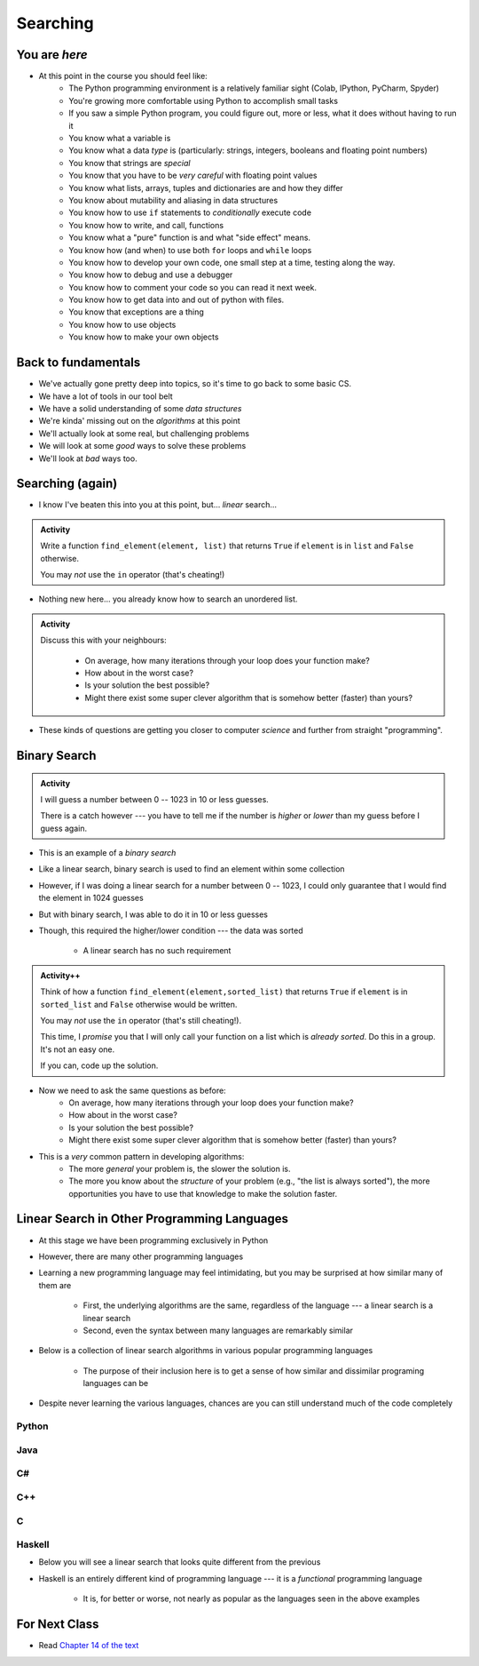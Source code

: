 *********
Searching
*********

.. image:: you_are_here.jpeg

You are *here*
==============

* At this point in the course you should feel like:
    * The Python programming environment is a relatively familiar sight (Colab, IPython, PyCharm, Spyder)
    * You're growing more comfortable using Python to accomplish small tasks
    * If you saw a simple Python program, you could figure out, more or less, what it does without having to run it
    * You know what a variable is
    * You know what a data *type* is (particularly: strings, integers, booleans and floating point numbers)
    * You know that strings are *special*
    * You know that you have to be *very careful* with floating point values
    * You know what lists, arrays, tuples and dictionaries are and how they differ
    * You know about mutability and aliasing in data structures
    * You know how to use ``if`` statements to *conditionally* execute code
    * You know how to write, and call, functions
    * You know what a "pure" function is and what "side effect" means.
    * You know how (and when) to use both ``for`` loops and ``while`` loops
    * You know how to develop your own code, one small step at a time, testing along the way.
    * You know how to debug and use a debugger
    * You know how to comment your code so you can read it next week.
    * You know how to get data into and out of python with files. 
    * You know that exceptions are a thing
    * You know how to use objects
    * You know how to make your own objects

Back to fundamentals
====================

* We've actually gone pretty deep into topics, so it's time to go back to some basic CS.
* We have a lot of tools in our tool belt 
* We have a solid understanding of some *data structures*
* We're kinda' missing out on the *algorithms* at this point
* We'll actually look at some real, but challenging problems
* We will look at some *good* ways to solve these problems  
* We'll look at *bad* ways too. 


Searching (again)
=================

* I know I've beaten this into you at this point, but... *linear* search...

.. admonition:: Activity
    :class: activity

    Write a function ``find_element(element, list)`` that returns ``True`` if ``element`` is in ``list`` and ``False`` otherwise. 

    You may *not* use the ``in`` operator (that's cheating!)

* Nothing new here... you already know how to search an unordered list.

.. admonition:: Activity
    :class: activity
   
    Discuss this with your neighbours:
      
        * On average, how many iterations through your loop does your function make?
        * How about in the worst case?
        * Is your solution the best possible?
        * Might there exist some super clever algorithm that is somehow better (faster) than yours?   
	  
* These kinds of questions are getting you closer to computer *science* and further from straight "programming".	  

  .. raw:: html

	<iframe width="560" height="315" src="https://www.youtube.com/embed/8unA_a5xcCU" frameborder="0" allowfullscreen></iframe>


Binary Search
=============

.. admonition:: Activity
    :class: activity

    I will guess a number between 0 -- 1023 in 10 or less guesses.

    There is a catch however --- you have to tell me if the number is *higher* or *lower* than my guess before I guess
    again.


* This is an example of a *binary search*
* Like a linear search, binary search is used to find an element within some collection
* However, if I was doing a linear search for a number between 0 -- 1023, I could only guarantee that I would find the element in 1024 guesses
* But with binary search, I was able to do it in 10 or less guesses
* Though, this required the higher/lower condition --- the data was sorted

    * A linear search has no such requirement





.. admonition:: Activity++
    :class: activity

    Think of how a function ``find_element(element,sorted_list)`` that returns ``True`` if ``element`` is in ``sorted_list``  and ``False`` otherwise would be written.

    You may *not* use the ``in`` operator (that's still cheating!). 

    This time, I *promise* you that I will only call your function on a list which is *already sorted*. Do this in a group. It's not an easy one. 
   
    If you can, code up the solution. 
   

* Now we need to ask the same questions as before:
    * On average, how many iterations through your loop does your function make?
    * How about in the worst case?
    * Is your solution the best possible?
    * Might there exist some super clever algorithm that is somehow better (faster) than yours?	
			
* This is a *very* common pattern in developing algorithms:
    * The more *general* your problem is, the slower the solution is.
    * The more you know about the *structure* of your problem (e.g., "the list is always sorted"), the more opportunities you have to use that knowledge to make the solution faster.


Linear Search in Other Programming Languages
============================================

* At this stage we have been programming exclusively in Python
* However, there are many other programming languages
* Learning a new programming language may feel intimidating, but you may be surprised at how similar many of them are

    * First, the underlying algorithms are the same, regardless of the language --- a linear search is a linear search
    * Second, even the syntax between many languages are remarkably similar

* Below is a collection of linear search algorithms in various popular programming languages

    * The purpose of their inclusion here is to get a sense of how similar and dissimilar programing languages can be

* Despite never learning the various languages, chances are you can still understand much of the code completely


Python
------

.. code-block:: python
    :linenos:
	
    def linear_search(haystack, needle):
        for i in range(len(haystack)):
            if haystack[i] == needle:
                return True
        return False


Java
----

.. code-block:: java
    :linenos:

    public static boolean linearSearch(int[] haystack, int needle){
        for(int i = 0 ; i < haystack.length ; i++){
            if(haystack[i] == needle){
                return true;
            }
        }
        return false;
    }


C#
--

.. code-block:: c#
    :linenos:

    public static boolean linearSearch(int[] haystack, int needle){
        for(int i = 0 ; i < haystack.length ; i++){
            if(haystack[i] == needle){
                return true;
            }
        }
        return false;
    }


C++
---

.. code-block:: cpp
    :linenos:

    bool linear_search(std::vector<int> haystack,  int needle){
        for(int i = 0 ; i < haystack.size() ; i++){
            if(haystack[i] == needle){
                return true;
            }
        }
        return false;
    }


C
-

.. code-block:: c
    :linenos:

    bool linear_search(int haystack[], int n, int needle){
        for(int i = 0 ; i < n ; i++){
            if(haystack[i] == needle){
                return true;
            }
        }
        return false;
    }


Haskell
-------

* Below you will see a linear search that looks quite different from the previous
* Haskell is an entirely different kind of programming language --- it is a *functional* programming language

    * It is, for better or worse, not nearly as popular as the languages seen in the above examples


.. code-block:: haskell
    :linenos:
	
    linear_search :: Eq a => [a] -> a -> Bool
    linear_search [] _ = False
    linear_search (x:xs) y = x==y || linear_search xs y
   
  
			
For Next Class
==============

* Read `Chapter 14 of the text <http://openbookproject.net/thinkcs/python/english3e/list_algorithms.html>`_


